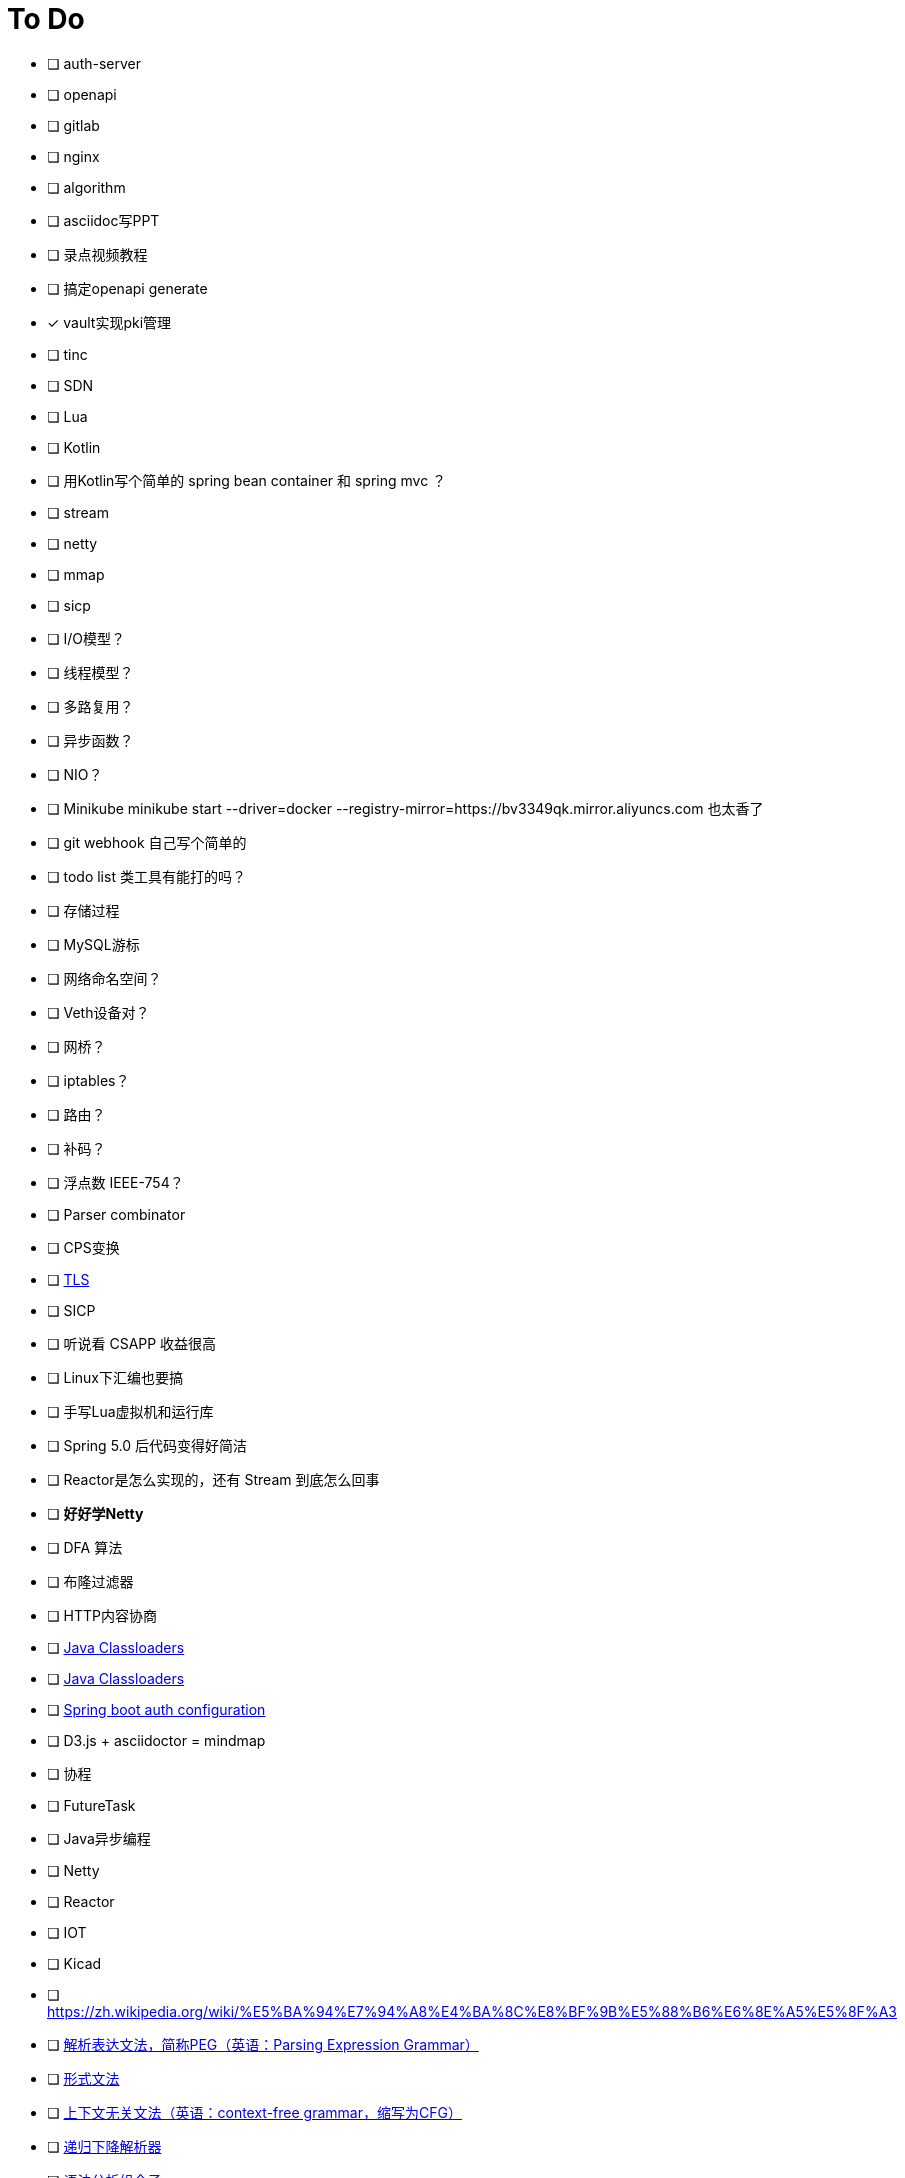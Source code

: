 = To Do

* [ ] auth-server
* [ ] openapi
* [ ] gitlab
* [ ] nginx
* [ ] algorithm
* [ ] asciidoc写PPT
* [ ] 录点视频教程
* [ ] 搞定openapi generate
* [x] vault实现pki管理
* [ ] tinc
* [ ] SDN
* [ ] Lua
* [ ] Kotlin
* [ ] 用Kotlin写个简单的 spring bean container 和 spring mvc ？
* [ ] stream
* [ ] netty
* [ ] mmap
* [ ] sicp
* [ ] I/O模型？
* [ ] 线程模型？
* [ ] 多路复用？
* [ ] 异步函数？
* [ ] NIO？
* [ ] Minikube minikube start --driver=docker --registry-mirror=https://bv3349qk.mirror.aliyuncs.com 也太香了
* [ ] git webhook 自己写个简单的
* [ ] todo list 类工具有能打的吗？
* [ ] 存储过程
* [ ] MySQL游标
* [ ] 网络命名空间？
* [ ] Veth设备对？
* [ ] 网桥？
* [ ] iptables？
* [ ] 路由？
* [ ] 补码？
* [ ] 浮点数 IEEE-754？
* [ ] Parser combinator
* [ ] CPS变换
* [ ] http://uternet.github.io/TLS/[TLS]
* [ ] SICP
* [ ] 听说看 CSAPP 收益很高
* [ ] Linux下汇编也要搞
* [ ] 手写Lua虚拟机和运行库
* [ ] Spring 5.0 后代码变得好简洁
* [ ] Reactor是怎么实现的，还有 Stream 到底怎么回事
* [ ] **好好学Netty**
* [ ] DFA 算法
* [ ] 布隆过滤器
* [ ] HTTP内容协商
* [ ] https://www.baeldung.com/java-classloaders[Java Classloaders]
* [ ] https://zhuanlan.zhihu.com/p/356444542[Java Classloaders]
* [ ] https://docs.spring.io/spring-boot/docs/2.0.0.M3/reference/html/boot-features-developing-auto-configuration.html[Spring boot auth configuration]
* [ ] D3.js + asciidoctor = mindmap
* [ ] 协程
* [ ] FutureTask
* [ ] Java异步编程
* [ ] Netty
* [ ] Reactor
* [ ] IOT
* [ ] Kicad
* [ ] https://zh.wikipedia.org/wiki/%E5%BA%94%E7%94%A8%E4%BA%8C%E8%BF%9B%E5%88%B6%E6%8E%A5%E5%8F%A3
* [ ] https://zh.wikipedia.org/wiki/%E8%A7%A3%E6%9E%90%E8%A1%A8%E8%BE%BE%E6%96%87%E6%B3%95[解析表达文法，简称PEG（英语：Parsing Expression Grammar）]
* [ ] https://zh.wikipedia.org/wiki/%E5%BD%A2%E5%BC%8F%E6%96%87%E6%B3%95[形式文法]
* [ ] https://zh.wikipedia.org/wiki/%E4%B8%8A%E4%B8%8B%E6%96%87%E6%97%A0%E5%85%B3%E6%96%87%E6%B3%95[上下文无关文法（英语：context-free grammar，缩写为CFG）]
* [ ] https://zh.wikipedia.org/wiki/%E9%80%92%E5%BD%92%E4%B8%8B%E9%99%8D%E8%A7%A3%E6%9E%90%E5%99%A8[递归下降解析器]
* [ ] https://zh.wikipedia.org/wiki/%E8%AF%AD%E6%B3%95%E5%88%86%E6%9E%90%E7%BB%84%E5%90%88%E5%AD%90[语法分析组合子]
* [ ] 三户模型，帐号系统设计
* [ ] 想写个状态机，基于 Java8
* [ ] 并发机制
* [ ] 缓存
* [ ] 分布式
* [ ] 函数式编程语言
* [ ] wasm
* [ ] javascrip es module
* [ ] 前端（布局、动画、路由、网络、H5）
* [ ] 订单和状态模式

